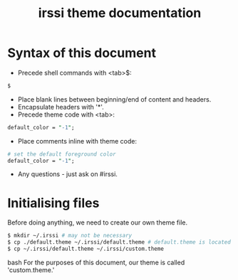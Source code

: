 #+TITLE: irssi theme documentation

* Syntax of this document
- Precede shell commands with <tab>$:
#+BEGIN_SRC bash
	$
#+END_SRC
- Place blank lines between beginning/end of content and headers. 
- Encapsulate headers with '*'.
- Precede theme code with <tab>:
#+BEGIN_SRC perl
	default_color = "-1";
#+END_SRC
- Place comments inline with theme code:
#+BEGIN_SRC perl
	# set the default foreground color
	default_color = "-1";
#+END_SRC
- Any questions - just ask on #irssi.
* Initialising files
Before doing anything, we need to create our own theme file.
#+BEGIN_SRC bash
	$ mkdir ~/.irssi # may not be necessary
	$ cp ./default.theme ~/.irssi/default.theme # default.theme is located the directory containing this document
	$ cp ~/.irssi/default.theme ~/.irssi/custom.theme
#+END_SRC bash
For the purposes of this document, our theme is called 'custom.theme.'


